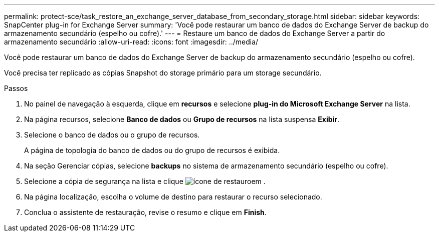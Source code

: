 ---
permalink: protect-sce/task_restore_an_exchange_server_database_from_secondary_storage.html 
sidebar: sidebar 
keywords: SnapCenter plug-in for Exchange Server 
summary: 'Você pode restaurar um banco de dados do Exchange Server de backup do armazenamento secundário (espelho ou cofre).' 
---
= Restaure um banco de dados do Exchange Server a partir do armazenamento secundário
:allow-uri-read: 
:icons: font
:imagesdir: ../media/


[role="lead"]
Você pode restaurar um banco de dados do Exchange Server de backup do armazenamento secundário (espelho ou cofre).

Você precisa ter replicado as cópias Snapshot do storage primário para um storage secundário.

.Passos
. No painel de navegação à esquerda, clique em *recursos* e selecione *plug-in do Microsoft Exchange Server* na lista.
. Na página recursos, selecione *Banco de dados* ou *Grupo de recursos* na lista suspensa *Exibir*.
. Selecione o banco de dados ou o grupo de recursos.
+
A página de topologia do banco de dados ou do grupo de recursos é exibida.

. Na seção Gerenciar cópias, selecione *backups* no sistema de armazenamento secundário (espelho ou cofre).
. Selecione a cópia de segurança na lista e clique image:../media/restore_icon.gif["ícone de restauro"]em .
. Na página localização, escolha o volume de destino para restaurar o recurso selecionado.
. Conclua o assistente de restauração, revise o resumo e clique em *Finish*.

